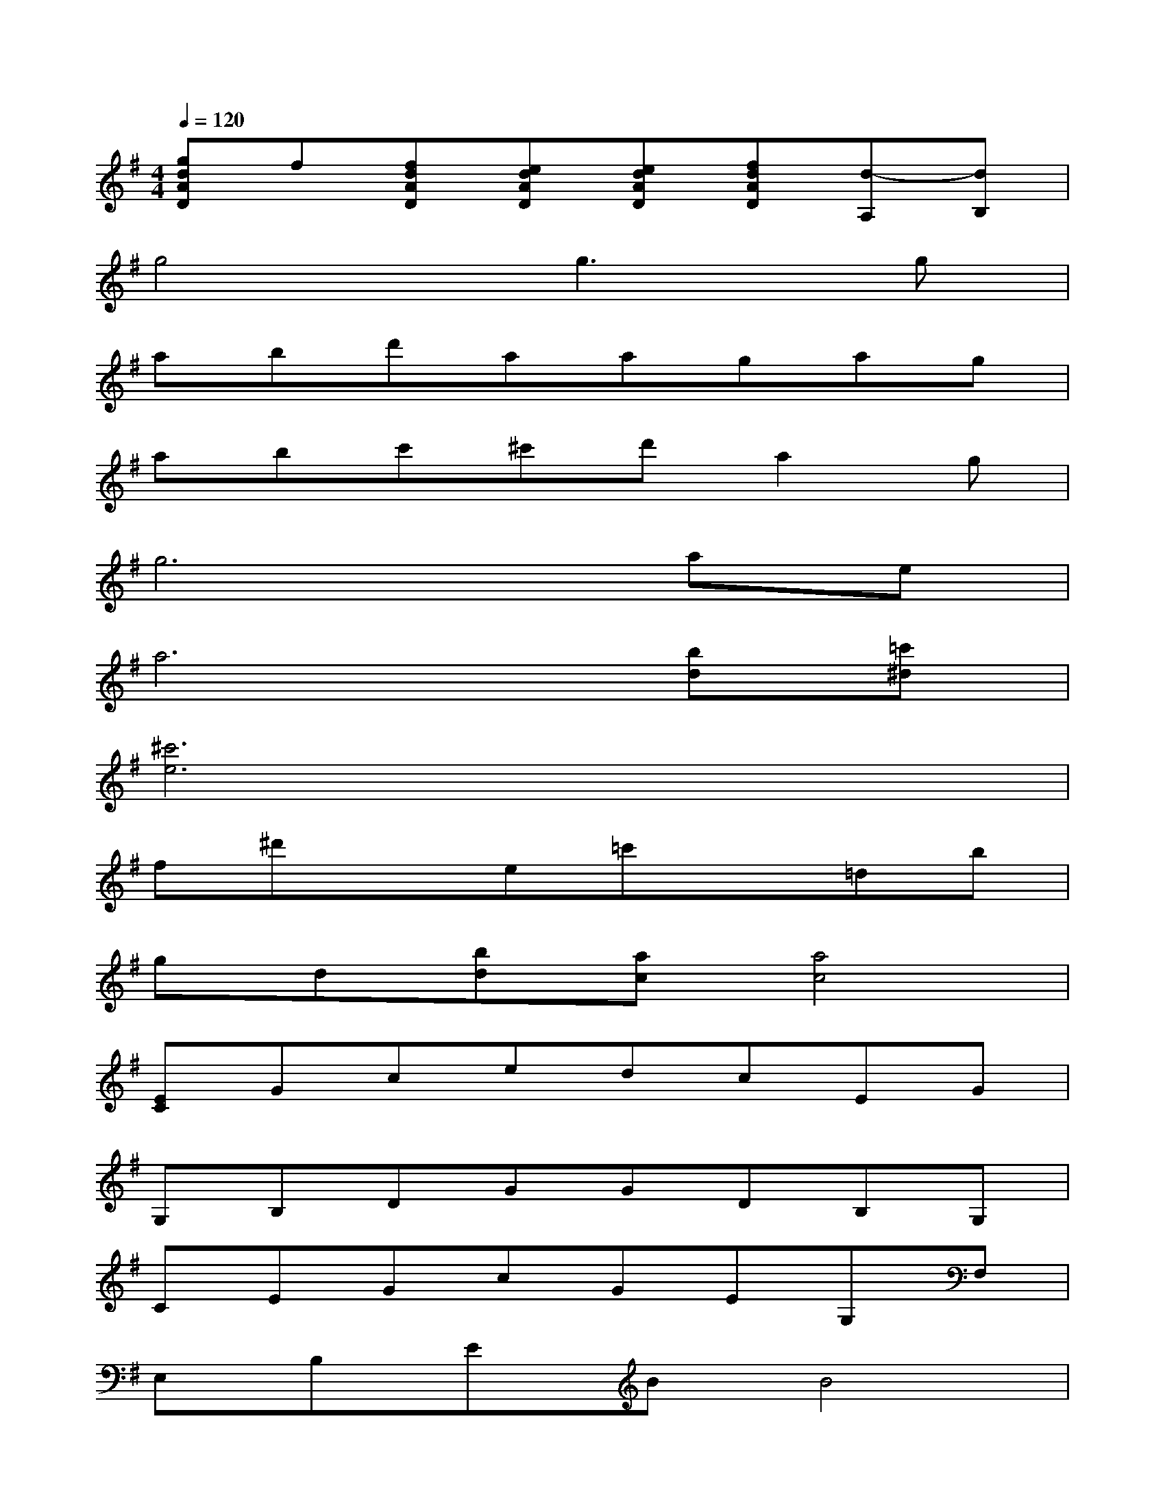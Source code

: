 X:1
T:
M:4/4
L:1/8
Q:1/4=120
K:G%1sharps
V:1
[gdAD]f[fdAD][edAD][edAD][fdAD][d-A,][dB,]|
g4g3g|
abd'aagag|
abc'^c'd'a2g|
g6ae|
a6[bd][=c'^d]|
[^c'6e6]x2|
f^d'xe=c'x=db|
gd[bd][ac][a4c4]|
[EC]GcedcEG|
G,B,DGGDB,G,|
CEGcGEG,F,|
E,B,EBB4|
CEGcGECB,|
[B,G,]B,DGBGD2-|
[d3A3D3]ff4